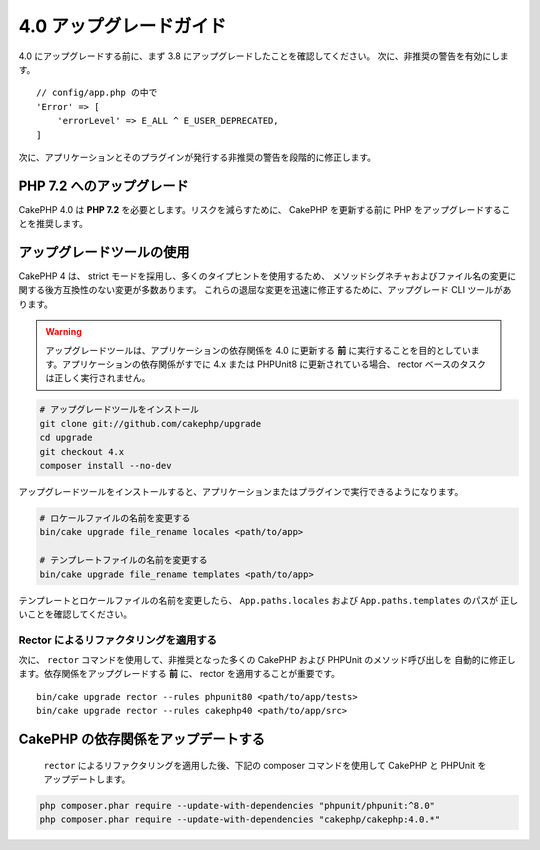 4.0 アップグレードガイド
########################

4.0 にアップグレードする前に、まず 3.8 にアップグレードしたことを確認してください。
次に、非推奨の警告を有効にします。 ::

    // config/app.php の中で
    'Error' => [
        'errorLevel' => E_ALL ^ E_USER_DEPRECATED,
    ]

次に、アプリケーションとそのプラグインが発行する非推奨の警告を段階的に修正します。

PHP 7.2 へのアップグレード
==========================

CakePHP 4.0 は **PHP 7.2** を必要とします。リスクを減らすために、 CakePHP を更新する前に
PHP をアップグレードすることを推奨します。

アップグレードツールの使用
==========================

CakePHP 4 は、 strict モードを採用し、多くのタイプヒントを使用するため、
メソッドシグネチャおよびファイル名の変更に関する後方互換性のない変更が多数あります。
これらの退屈な変更を迅速に修正するために、アップグレード CLI ツールがあります。

.. warning::
    アップグレードツールは、アプリケーションの依存関係を 4.0 に更新する **前**
    に実行することを目的としています。アプリケーションの依存関係がすでに 4.x または PHPUnit8
    に更新されている場合、 rector ベースのタスクは正しく実行されません。

.. code-block:: console

    # アップグレードツールをインストール
    git clone git://github.com/cakephp/upgrade
    cd upgrade
    git checkout 4.x
    composer install --no-dev

アップグレードツールをインストールすると、アプリケーションまたはプラグインで実行できるようになります。

.. code-block:: console

    # ロケールファイルの名前を変更する
    bin/cake upgrade file_rename locales <path/to/app>

    # テンプレートファイルの名前を変更する
    bin/cake upgrade file_rename templates <path/to/app>

テンプレートとロケールファイルの名前を変更したら、 ``App.paths.locales`` および ``App.paths.templates`` のパスが
正しいことを確認してください。

Rector によるリファクタリングを適用する
---------------------------------------

次に、 ``rector`` コマンドを使用して、非推奨となった多くの CakePHP および PHPUnit のメソッド呼び出しを
自動的に修正します。依存関係をアップグレードする **前** に、 rector を適用することが重要です。 ::

    bin/cake upgrade rector --rules phpunit80 <path/to/app/tests>
    bin/cake upgrade rector --rules cakephp40 <path/to/app/src>

CakePHP の依存関係をアップデートする
====================================

 ``rector`` によるリファクタリングを適用した後、下記の composer コマンドを使用して CakePHP と PHPUnit をアップデートします。

.. code-block:: console

    php composer.phar require --update-with-dependencies "phpunit/phpunit:^8.0"
    php composer.phar require --update-with-dependencies "cakephp/cakephp:4.0.*"
